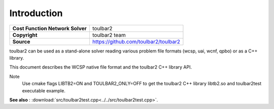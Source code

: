 .. _ref_intro:

============
Introduction
============

================================  =====================================
**Cost Function Network Solver**  toulbar2
**Copyright**                     toulbar2 team
**Source**                        https://github.com/toulbar2/toulbar2
================================  =====================================

toulbar2 can be used as a stand-alone solver reading various problem file formats (wcsp, uai, wcnf, qpbo) or as a C++ library.

This document describes the WCSP native file format and the toulbar2 C++ library API.

Note
  Use cmake flags LIBTB2=ON and TOULBAR2_ONLY=OFF to get the toulbar2 C++
  library libtb2.so and toulbar2test executable example.

**See also** : :download:`src/toulbar2test.cpp<../../src/toulbar2test.cpp>`.


.. warning : '@mainpage' text (from src/toulbar2lib.hpp) has been copied there
   manually and modified/adapted

